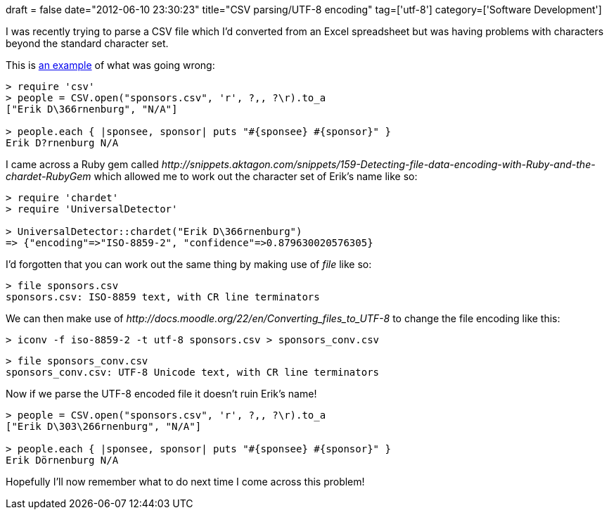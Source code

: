 +++
draft = false
date="2012-06-10 23:30:23"
title="CSV parsing/UTF-8 encoding"
tag=['utf-8']
category=['Software Development']
+++

I was recently trying to parse a CSV file which I'd converted from an Excel spreadsheet but was having problems with characters beyond the standard character set.

This is http://stackoverflow.com/questions/1549139/ruby-cannot-parse-excel-file-exported-as-csv-in-os-x[an example] of what was going wrong:

[source,ruby]
----

> require 'csv'
> people = CSV.open("sponsors.csv", 'r', ?,, ?\r).to_a
["Erik D\366rnenburg", "N/A"]

> people.each { |sponsee, sponsor| puts "#{sponsee} #{sponsor}" }
Erik D?rnenburg N/A
----

I came across a Ruby gem called +++<cite>+++http://snippets.aktagon.com/snippets/159-Detecting-file-data-encoding-with-Ruby-and-the-chardet-RubyGem[chardet]+++</cite>+++ which allowed me to work out the character set of Erik's name like so:

[source,ruby]
----

> require 'chardet'
> require 'UniversalDetector'

> UniversalDetector::chardet("Erik D\366rnenburg")
=> {"encoding"=>"ISO-8859-2", "confidence"=>0.879630020576305}
----

I'd forgotten that you can work out the same thing by making use of +++<cite>+++file+++</cite>+++ like so:

[source,text]
----

> file sponsors.csv
sponsors.csv: ISO-8859 text, with CR line terminators
----

We can then make use of +++<cite>+++http://docs.moodle.org/22/en/Converting_files_to_UTF-8[iconv]+++</cite>+++ to change the file encoding like this:

[source,text]
----

> iconv -f iso-8859-2 -t utf-8 sponsors.csv > sponsors_conv.csv
----

[source,text]
----

> file sponsors_conv.csv
sponsors_conv.csv: UTF-8 Unicode text, with CR line terminators
----

Now if we parse the UTF-8 encoded file it doesn't ruin Erik's name!

[source,ruby]
----

> people = CSV.open("sponsors.csv", 'r', ?,, ?\r).to_a
["Erik D\303\266rnenburg", "N/A"]

> people.each { |sponsee, sponsor| puts "#{sponsee} #{sponsor}" }
Erik Dörnenburg N/A
----

Hopefully I'll now remember what to do next time I come across this problem!
